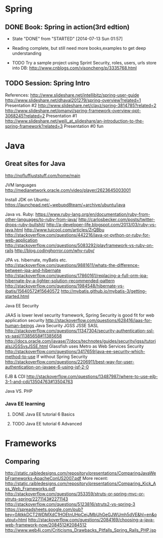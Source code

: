 * Spring

** DONE Book: Spring in action(3rd edtion)
     CLOSED: [2014-07-13 Sun 01:57]
     - State "DONE"       from "STARTED"    [2014-07-13 Sun 01:57]

     - Reading complete, but still need more books,examples to get deep understanding
     - TODO Try a sample project using Sprint Security, roles, users, urls store into DB: http://www.cnblogs.com/visoncheng/p/3335768.html
** TODO Session: Spring Intro
  References:
  http://www.slideshare.net/intellibitz/spring-user-guide
  http://www.slideshare.net/dhaval201279/spring-overview?related=1  Presentation #2
  http://www.slideshare.net/clayz/spring-3814785?related=2
  http://www.slideshare.net/pmanvi/spring-framework-overview-ppt-3068245?related=2 Presentation #1
  http://www.slideshare.net/weili_at_slideshare/an-introduction-to-the-spring-framework?related=3 Presentation #0 fun


* Java

** Great sites for Java
   http://nofluffjuststuff.com/home/main

   JVM languages
   http://medianetwork.oracle.com/video/player/2623645003001

   Install JDK on Ubuntu:
   https://launchpad.net/~webupd8team/+archive/ubuntu/java

   Java vs. Ruby:
   https://www.ruby-lang.org/en/documentation/ruby-from-other-languages/to-ruby-from-java/
   http://carlosbecker.com/posts/twitter-drops-ruby-bullshit/
   http://a-developer-life.blogspot.com/2013/03/ruby-vs-java.html
   http://www.tuicool.com/articles/ZrQBbu
   http://stackoverflow.com/questions/442216/java-or-python-or-ruby-for-web-application
   http://stackoverflow.com/questions/5083292/playframework-vs-ruby-on-rails
   http://blog.codinghorror.com/why-ruby/

   JPA vs. hibernate, myBatis etc.
   http://stackoverflow.com/questions/9881611/whats-the-difference-between-jpa-and-hibernate
   http://stackoverflow.com/questions/17860161/replacing-a-full-orm-jpa-hibernate-by-a-lighter-solution-recommended-pattern
   http://stackoverflow.com/questions/1984548/hibernate-vs-ibatis/15640572#15640572
   http://mybatis.github.io/mybatis-3/getting-started.html

   Java EE Security

   JAAS is lower level security framework, Spring Security is good fit for web application security
   http://stackoverflow.com/questions/628416/jaas-for-human-beings
   Java Security JGSS JSSE SASL
   http://stackoverflow.com/questions/11347304/security-authentication-ssl-vs-sasl/11385658#11385658
   http://docs.oracle.com/javase/7/docs/technotes/guides/security/jgss/tutorials/JGSSvsJSSE.html
   Glassfish uses Metro as Web Services Security
   http://stackoverflow.com/questions/3417659/java-ee-security-which-method-to-use
   If without Spring Security
   http://stackoverflow.com/questions/2206911/best-way-for-user-authentication-on-javaee-6-using-jsf-2-0


   EJB & CDI
   http://stackoverflow.com/questions/13487987/where-to-use-ejb-3-1-and-cdi/13504763#13504763

   Java VS. PHP

*** Java EE learning
**** DONE Java EE tutorial 6 Basics
**** TODO Java EE tutorial 6 Advanced

* Frameworks

** Comparing
http://static.raibledesigns.com/repository/presentations/ComparingJavaWebFrameworks-ApacheConUS2007.pdf
More recent: http://static.raibledesigns.com/repository/presentations/Comparing_Kick_Ass_Web_Frameworks.pdf
http://stackoverflow.com/questions/353359/struts-or-spring-mvc-or-struts-spring/2271143#2271143
http://stackoverflow.com/questions/5123816/struts2-vs-spring-3
https://spreadsheets.google.com/pub?key=0AtkkDCT2WDMXdC1HOEtnUHpCejJMbUhGeGJWUmh5dVE&hl=en&output=html
http://stackoverflow.com/questions/2084169/choosing-a-java-web-framework-now/2084512#2084512
http://www.web4j.com/Criticisms_Drawbacks_Pitfalls_Spring_Rails_PHP.jsp
